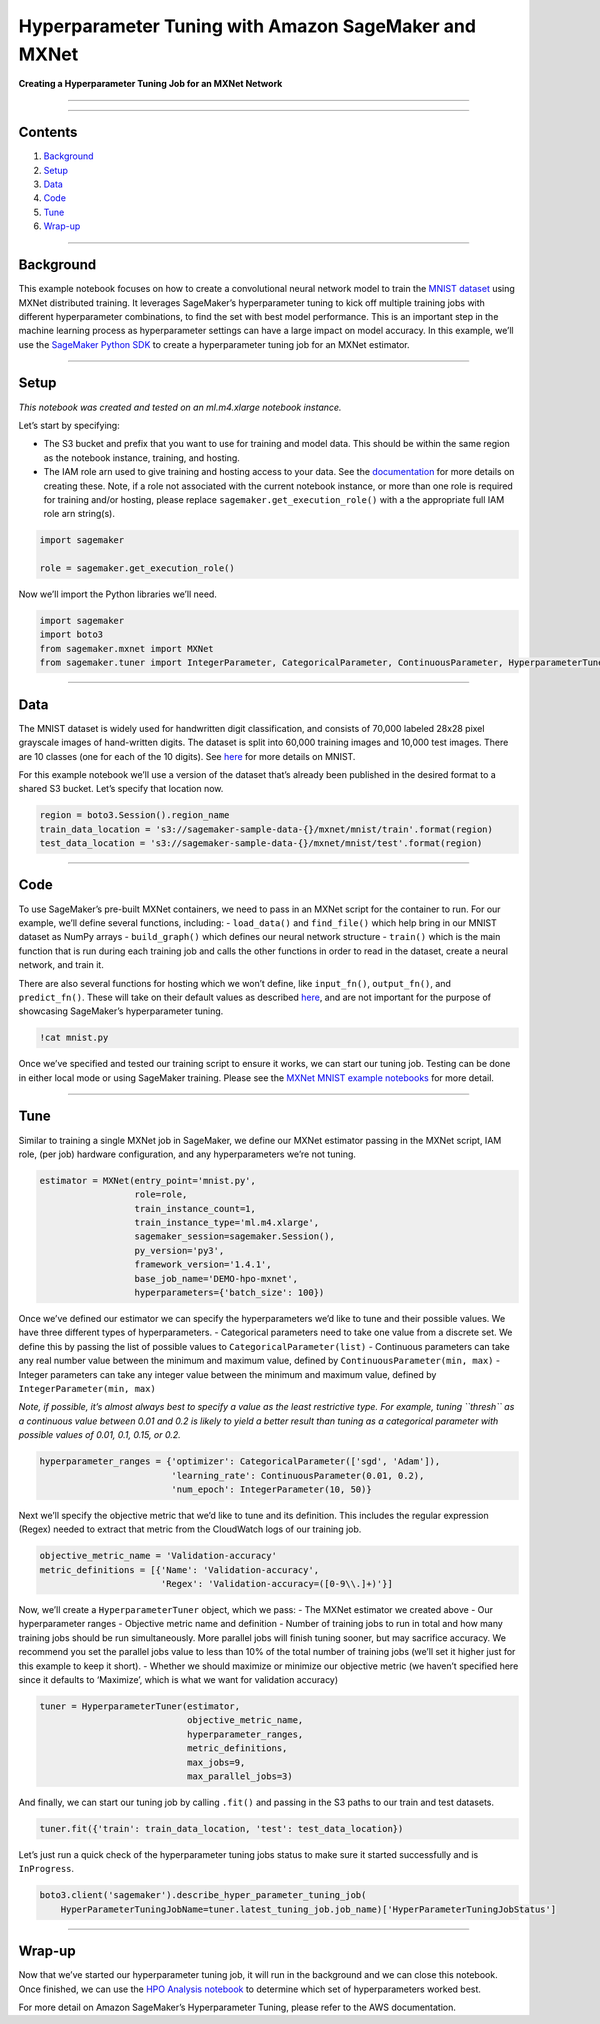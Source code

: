 Hyperparameter Tuning with Amazon SageMaker and MXNet
=====================================================

**Creating a Hyperparameter Tuning Job for an MXNet Network**

--------------

--------------

Contents
--------

1. `Background <#Background>`__
2. `Setup <#Setup>`__
3. `Data <#Data>`__
4. `Code <#Code>`__
5. `Tune <#Train>`__
6. `Wrap-up <#Wrap-up>`__

--------------

Background
----------

This example notebook focuses on how to create a convolutional neural
network model to train the `MNIST
dataset <http://yann.lecun.com/exdb/mnist/>`__ using MXNet distributed
training. It leverages SageMaker’s hyperparameter tuning to kick off
multiple training jobs with different hyperparameter combinations, to
find the set with best model performance. This is an important step in
the machine learning process as hyperparameter settings can have a large
impact on model accuracy. In this example, we’ll use the `SageMaker
Python SDK <https://github.com/aws/sagemaker-python-sdk>`__ to create a
hyperparameter tuning job for an MXNet estimator.

--------------

Setup
-----

*This notebook was created and tested on an ml.m4.xlarge notebook
instance.*

Let’s start by specifying:

-  The S3 bucket and prefix that you want to use for training and model
   data. This should be within the same region as the notebook instance,
   training, and hosting.
-  The IAM role arn used to give training and hosting access to your
   data. See the
   `documentation <https://docs.aws.amazon.com/sagemaker/latest/dg/using-identity-based-policies.html>`__
   for more details on creating these. Note, if a role not associated
   with the current notebook instance, or more than one role is required
   for training and/or hosting, please replace
   ``sagemaker.get_execution_role()`` with a the appropriate full IAM
   role arn string(s).

.. code:: ipython3

    import sagemaker
    
    role = sagemaker.get_execution_role()

Now we’ll import the Python libraries we’ll need.

.. code:: ipython3

    import sagemaker
    import boto3
    from sagemaker.mxnet import MXNet
    from sagemaker.tuner import IntegerParameter, CategoricalParameter, ContinuousParameter, HyperparameterTuner

--------------

Data
----

The MNIST dataset is widely used for handwritten digit classification,
and consists of 70,000 labeled 28x28 pixel grayscale images of
hand-written digits. The dataset is split into 60,000 training images
and 10,000 test images. There are 10 classes (one for each of the 10
digits). See `here <http://yann.lecun.com/exdb/mnist/>`__ for more
details on MNIST.

For this example notebook we’ll use a version of the dataset that’s
already been published in the desired format to a shared S3 bucket.
Let’s specify that location now.

.. code:: ipython3

    region = boto3.Session().region_name
    train_data_location = 's3://sagemaker-sample-data-{}/mxnet/mnist/train'.format(region)
    test_data_location = 's3://sagemaker-sample-data-{}/mxnet/mnist/test'.format(region)

--------------

Code
----

To use SageMaker’s pre-built MXNet containers, we need to pass in an
MXNet script for the container to run. For our example, we’ll define
several functions, including: - ``load_data()`` and ``find_file()``
which help bring in our MNIST dataset as NumPy arrays -
``build_graph()`` which defines our neural network structure -
``train()`` which is the main function that is run during each training
job and calls the other functions in order to read in the dataset,
create a neural network, and train it.

There are also several functions for hosting which we won’t define, like
``input_fn()``, ``output_fn()``, and ``predict_fn()``. These will take
on their default values as described
`here <https://github.com/aws/sagemaker-python-sdk#model-serving>`__,
and are not important for the purpose of showcasing SageMaker’s
hyperparameter tuning.

.. code:: ipython3

    !cat mnist.py

Once we’ve specified and tested our training script to ensure it works,
we can start our tuning job. Testing can be done in either local mode or
using SageMaker training. Please see the `MXNet MNIST example
notebooks <https://github.com/awslabs/amazon-sagemaker-examples/blob/master/sagemaker-python-sdk/mxnet_mnist/mxnet_mnist.ipynb>`__
for more detail.

--------------

Tune
----

Similar to training a single MXNet job in SageMaker, we define our MXNet
estimator passing in the MXNet script, IAM role, (per job) hardware
configuration, and any hyperparameters we’re not tuning.

.. code:: ipython3

    estimator = MXNet(entry_point='mnist.py',
                      role=role,
                      train_instance_count=1,
                      train_instance_type='ml.m4.xlarge',
                      sagemaker_session=sagemaker.Session(),
                      py_version='py3',
                      framework_version='1.4.1',
                      base_job_name='DEMO-hpo-mxnet',
                      hyperparameters={'batch_size': 100})

Once we’ve defined our estimator we can specify the hyperparameters we’d
like to tune and their possible values. We have three different types of
hyperparameters. - Categorical parameters need to take one value from a
discrete set. We define this by passing the list of possible values to
``CategoricalParameter(list)`` - Continuous parameters can take any real
number value between the minimum and maximum value, defined by
``ContinuousParameter(min, max)`` - Integer parameters can take any
integer value between the minimum and maximum value, defined by
``IntegerParameter(min, max)``

*Note, if possible, it’s almost always best to specify a value as the
least restrictive type. For example, tuning ``thresh`` as a continuous
value between 0.01 and 0.2 is likely to yield a better result than
tuning as a categorical parameter with possible values of 0.01, 0.1,
0.15, or 0.2.*

.. code:: ipython3

    hyperparameter_ranges = {'optimizer': CategoricalParameter(['sgd', 'Adam']),
                             'learning_rate': ContinuousParameter(0.01, 0.2),
                             'num_epoch': IntegerParameter(10, 50)}

Next we’ll specify the objective metric that we’d like to tune and its
definition. This includes the regular expression (Regex) needed to
extract that metric from the CloudWatch logs of our training job.

.. code:: ipython3

    objective_metric_name = 'Validation-accuracy'
    metric_definitions = [{'Name': 'Validation-accuracy',
                           'Regex': 'Validation-accuracy=([0-9\\.]+)'}]

Now, we’ll create a ``HyperparameterTuner`` object, which we pass: - The
MXNet estimator we created above - Our hyperparameter ranges - Objective
metric name and definition - Number of training jobs to run in total and
how many training jobs should be run simultaneously. More parallel jobs
will finish tuning sooner, but may sacrifice accuracy. We recommend you
set the parallel jobs value to less than 10% of the total number of
training jobs (we’ll set it higher just for this example to keep it
short). - Whether we should maximize or minimize our objective metric
(we haven’t specified here since it defaults to ‘Maximize’, which is
what we want for validation accuracy)

.. code:: ipython3

    tuner = HyperparameterTuner(estimator,
                                objective_metric_name,
                                hyperparameter_ranges,
                                metric_definitions,
                                max_jobs=9,
                                max_parallel_jobs=3)

And finally, we can start our tuning job by calling ``.fit()`` and
passing in the S3 paths to our train and test datasets.

.. code:: ipython3

    tuner.fit({'train': train_data_location, 'test': test_data_location})

Let’s just run a quick check of the hyperparameter tuning jobs status to
make sure it started successfully and is ``InProgress``.

.. code:: ipython3

    boto3.client('sagemaker').describe_hyper_parameter_tuning_job(
        HyperParameterTuningJobName=tuner.latest_tuning_job.job_name)['HyperParameterTuningJobStatus']

--------------

Wrap-up
-------

Now that we’ve started our hyperparameter tuning job, it will run in the
background and we can close this notebook. Once finished, we can use the
`HPO Analysis
notebook <https://github.com/awslabs/amazon-sagemaker-examples/tree/master/hyperparameter_tuning/analyze_results/HPO_Analyze_TuningJob_Results.ipynb>`__
to determine which set of hyperparameters worked best.

For more detail on Amazon SageMaker’s Hyperparameter Tuning, please
refer to the AWS documentation.
